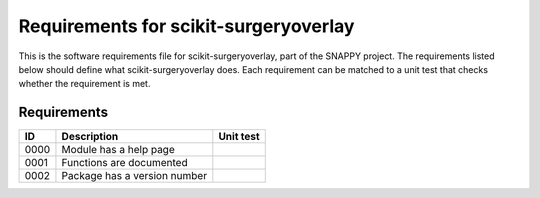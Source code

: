 .. highlight:: shell

.. _requirements:

===============================================
Requirements for scikit-surgeryoverlay
===============================================

This is the software requirements file for scikit-surgeryoverlay, part of the
SNAPPY project. The requirements listed below should define 
what scikit-surgeryoverlay does. Each requirement can be matched to a unit test that
checks whether the requirement is met.

Requirements
~~~~~~~~~~~~
+------------+--------------------------------------------------------+-------------------------------------+
|    ID      |  Description                                           |  Unit test                          |
+============+========================================================+=====================================+
|    0000    |  Module has a help page                                |                                     |
+------------+--------------------------------------------------------+-------------------------------------+
|    0001    |  Functions are documented                              |                                     |
+------------+--------------------------------------------------------+-------------------------------------+
|    0002    |  Package has a version number                          |                                     |
+------------+--------------------------------------------------------+-------------------------------------+




